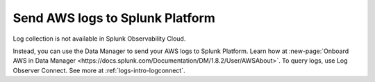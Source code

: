 .. _aws-logs:

****************************************
Send AWS logs to Splunk Platform
****************************************

.. meta::
  :description: Collect logs from your AWS services in Splunk.

Log collection is not available in Splunk Observability Cloud. 

Instead, you can use the Data Manager to send your AWS logs to Splunk Platform. Learn how at :new-page:`Onboard AWS in Data Manager <https://docs.splunk.com/Documentation/DM/1.8.2/User/AWSAbout>`. To query logs, use Log Observer Connect. See more at :ref:`logs-intro-logconnect`.


